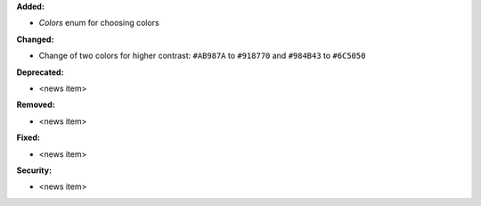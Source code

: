 **Added:**

* `Colors` enum for choosing colors

**Changed:**

* Change of two colors for higher contrast: ``#AB987A`` to ``#918770`` and ``#984B43`` to ``#6C5050``

**Deprecated:**

* <news item>

**Removed:**

* <news item>

**Fixed:**

* <news item>

**Security:**

* <news item>
